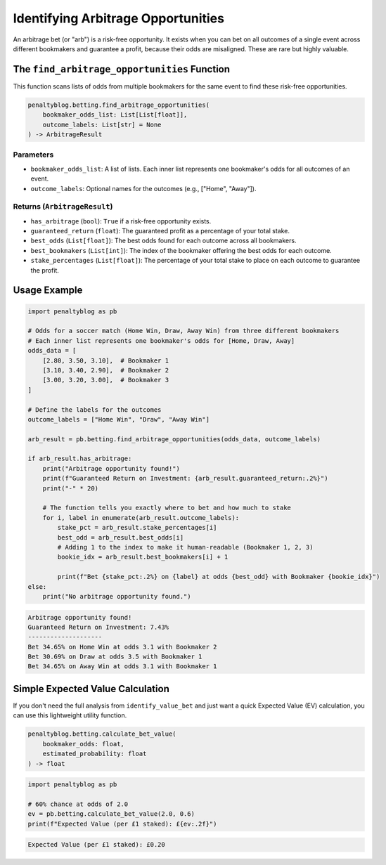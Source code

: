 ===============================
Identifying Arbitrage Opportunities
===============================

An arbitrage bet (or "arb") is a risk-free opportunity. It exists when you can bet on all outcomes of a single event across different bookmakers and guarantee a profit, because their odds are misaligned. These are rare but highly valuable.

The ``find_arbitrage_opportunities`` Function
=============================================

This function scans lists of odds from multiple bookmakers for the same event to find these risk-free opportunities.

.. code-block:: python

   penaltyblog.betting.find_arbitrage_opportunities(
       bookmaker_odds_list: List[List[float]],
       outcome_labels: List[str] = None
   ) -> ArbitrageResult

Parameters
----------

- ``bookmaker_odds_list``: A list of lists. Each inner list represents one bookmaker's odds for all outcomes of an event.
- ``outcome_labels``: Optional names for the outcomes (e.g., ["Home", "Away"]).

Returns (``ArbitrageResult``)
-----------------------------

- ``has_arbitrage`` (``bool``): ``True`` if a risk-free opportunity exists.
- ``guaranteed_return`` (``float``): The guaranteed profit as a percentage of your total stake.
- ``best_odds`` (``List[float]``): The best odds found for each outcome across all bookmakers.
- ``best_bookmakers`` (``List[int]``): The index of the bookmaker offering the best odds for each outcome.
- ``stake_percentages`` (``List[float]``): The percentage of your total stake to place on each outcome to guarantee the profit.

Usage Example
=============

.. code-block:: python

   import penaltyblog as pb

   # Odds for a soccer match (Home Win, Draw, Away Win) from three different bookmakers
   # Each inner list represents one bookmaker's odds for [Home, Draw, Away]
   odds_data = [
       [2.80, 3.50, 3.10],  # Bookmaker 1
       [3.10, 3.40, 2.90],  # Bookmaker 2
       [3.00, 3.20, 3.00],  # Bookmaker 3
   ]

   # Define the labels for the outcomes
   outcome_labels = ["Home Win", "Draw", "Away Win"]

   arb_result = pb.betting.find_arbitrage_opportunities(odds_data, outcome_labels)

   if arb_result.has_arbitrage:
       print("Arbitrage opportunity found!")
       print(f"Guaranteed Return on Investment: {arb_result.guaranteed_return:.2%}")
       print("-" * 20)

       # The function tells you exactly where to bet and how much to stake
       for i, label in enumerate(arb_result.outcome_labels):
           stake_pct = arb_result.stake_percentages[i]
           best_odd = arb_result.best_odds[i]
           # Adding 1 to the index to make it human-readable (Bookmaker 1, 2, 3)
           bookie_idx = arb_result.best_bookmakers[i] + 1

           print(f"Bet {stake_pct:.2%} on {label} at odds {best_odd} with Bookmaker {bookie_idx}")
   else:
       print("No arbitrage opportunity found.")

.. code-block:: text

   Arbitrage opportunity found!
   Guaranteed Return on Investment: 7.43%
   --------------------
   Bet 34.65% on Home Win at odds 3.1 with Bookmaker 2
   Bet 30.69% on Draw at odds 3.5 with Bookmaker 1
   Bet 34.65% on Away Win at odds 3.1 with Bookmaker 1

Simple Expected Value Calculation
=================================

If you don't need the full analysis from ``identify_value_bet`` and just want a quick Expected Value (EV) calculation, you can use this lightweight utility function.

.. code-block:: python

   penaltyblog.betting.calculate_bet_value(
       bookmaker_odds: float,
       estimated_probability: float
   ) -> float

.. code-block:: python

   import penaltyblog as pb

   # 60% chance at odds of 2.0
   ev = pb.betting.calculate_bet_value(2.0, 0.6)
   print(f"Expected Value (per £1 staked): £{ev:.2f}")

.. code-block:: text

   Expected Value (per £1 staked): £0.20
